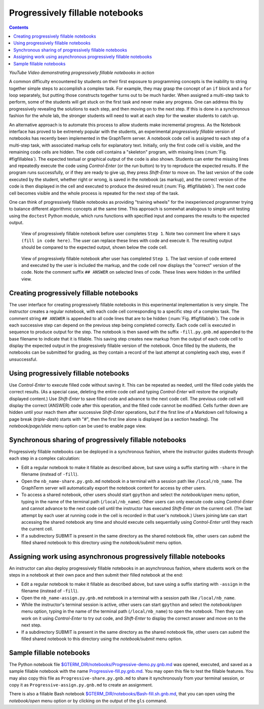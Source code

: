 .. _progressive:

*********************************************************************************
Progressively fillable notebooks
*********************************************************************************
.. contents::

.. index:: progressive, fillable, fill in the blanks


.. raw:: html

  <p>
  <a href="http://www.youtube.com/watch?feature=player_embedded&v=SN-zhm3CCPY" target="_blank"><img src="http://img.youtube.com/vi/SN-zhm3CCPY/0.jpg" alt="Progressively Fillable Notebooks using GraphTerm" width="240" height="180" border="10" /></a>

*YouTube Video demonstrating progressively fillable notebooks in action*


A common difficulty encountered by students on their first exposure to
programming concepts is the inability to string together simple steps
to accomplish a complex task. For example, they may grasp the concept
of an ``if`` block and a ``for`` loop separately, but putting those
constructs together turns out to be much harder. When assigned a
multi-step task to perform, some of the students will get stuck on the
first task and never make any progress. One can address this by
progressively revealing the solutions to each step, and then moving on
to the next step. If this is done in a synchronous fashion for the
whole lab, the stronger students will need to wait at
each step for the weaker students to catch up.

An alternative approach is to automate this process to allow students
make incremental progress. As the Notebook interface has proved to be
extremely popular with the students, an experimental *progressively fillable*
version of notebooks has recently been
implemented in the GraphTerm server. A notebook code cell is assigned
to each step of a multi-step task, with associated markup cells for
explanatory text. Initially, only the first code cell is visible, and
the remaining code cells are hidden. The code cell contains a
"skeleton" program, with missing lines
(:num:`Fig. #figfillablea`). The expected textual or graphical output
of the code is also shown. Students can enter the missing lines and
repeatedly execute the code using *Control-Enter* (or the *run*
button) to try to reproduce the
expected results. If the program runs successfully, or if they are
ready to give up, they press *Shift-Enter* to move on. The last
version of the code executed by the student, whether right or wrong,
is saved in the notebook (as markup), and the correct version of the
code is then displayed in the cell and executed to produce the desired
result (:num:`Fig. #figfillableb`). The next code cell becomes visible
and the whole process is repeated for the next step of the task.

One can think of progressively fillable notebooks as providing "training
wheels" for the inexperienced programmer trying to balance different
algorithmic concepts at the same time. This approach is somewhat
analogous to simple unit testing using the ``doctest`` Python module,
which runs functions with specified input and compares the results to
the expected output.


.. _figFillableA:

.. figure:: https://github.com/mitotic/graphterm/raw/master/doc-images/gt-screen-fillable1.png

   View of progressively fillable notebook before user completes ``Step 1``. Note two
   comment line where it says ``(fill in code here)``. The user can
   replace these lines with code and execute it. The resulting output
   should be compared to the expected output, shown below the code
   cell.


.. _figFillableB:

.. figure:: https://github.com/mitotic/graphterm/raw/master/doc-images/gt-screen-fillable2.png

   View of progressively fillable notebook after user has completed ``Step 1``. The last
   version of code entered and executed by the user is included the
   markup, and the code cell now displays the "correct" version of the
   code. Note the comment suffix ``## ANSWER`` on selected lines of
   code. These lines were hidden in the unfilled view.

Creating progressively fillable notebooks
---------------------------------------------------------

The user interface for creating progressively fillable notebooks in this
experimental implementation is very simple. The instructor creates a regular
notebook, with each code cell corresponding to a specific step of a
complex task. The comment string ``## ANSWER`` is appended to all code
lines that are to be hidden (:num:`Fig. #figfillableb`). The code in each
successive step can depend on the previous step being completed
correctly. Each code cell is executed in sequence to produce output
for the step. The notebook is then saved with the suffix ``-fill.py.gnb.md``
appended to the base filename to indicate that it is fillable. This
saving step creates new markup from the output of each code cell to
display the expected output in the progressively fillable version of the
notebook. Once filled by the students, the notebooks can be
submitted for grading, as they contain a record of the last attempt
at completing each step, even if unsuccessful.

Using progressively fillable notebooks
---------------------------------------------------

Use *Control-Enter* to execute filled code without saving it. This can
be repeated as needed, until the filled code yields the correct
results. (As a special case, deleting the entire code cell and typing
*Control-Enter* will restore the originally displayed content.)  Use
*Shift-Enter* to save filled code and advance to the next code
cell. The previous code cell will display the correct (ANSWER) code
after this operation, and the filled code cannot be modified. Cells
further down are hidden until your reach them after successive
*Shift-Enter* operations, but if the first line of a Markdown cell
following a page break (*triple-dash*) starts with "#", then the first
line alone is displayed (as a section heading). The
*notebook/page/slide* menu option can be used to enable page view.


Synchronous sharing of progressively fillable notebooks
--------------------------------------------------------------------

Progressively fillable notebooks can be deployed in a synchronous
fashion, where the instructor guides students through each step in a
complex calculation:

- Edit a regular notebook to make it fillable as described above, but
  save using a suffix starting with ``-share`` in the filename
  (instead of ``-fill``).

- Open the ``nb_name-share.py.gnb.md`` notebook in a terminal with a
  session path like ``/local/nb_name``. The GraphTerm server will
  automatically export the notebook content for access by other users.

- To access a shared notebook, other users should start ``gpython``
  and select the *notebook/open* menu option, typing in the name of the
  terminal path (``/local/nb_name``). Other users can only execute
  code using *Control-Enter* and cannot advance to the next code cell
  until the instructor has executed *Shift-Enter* on the current cell.
  (The last attempt by each user at running code in the cell is
  recorded in that user's notebook.) Users joining late can start
  accessing the shared notebook any time and should execute cells
  sequentially using *Control-Enter* until they reach the current
  cell.

- If a subdirectory SUBMIT is present in the same directory as the
  shared notebook file, other users can *submit* the filled shared
  notebook to this directory using the *notebook/submit* menu option.


Assigning work using asynchronous progressively fillable notebooks
------------------------------------------------------------------------------

An instructor can also deploy progressively fillable notebooks in an
asynchronous fashion, where students work on the steps in a notebook
at their own pace and then submit their filled notebook at the end:

- Edit a regular notebook to make it fillable as described above, but
  save using a suffix starting with ``-assign`` in the filename
  (instead of ``-fill``).

- Open the ``nb_name-assign.py.gnb.md`` notebook in a terminal with a
  session path like ``/local/nb_name``.

- While the instructor's terminal session is active, other users can
  start ``gpython`` and select the *notebook/open* menu option, typing
  in the name of the terminal path (``/local/nb_name``) to open the
  notebook. Then they can work on it using *Control-Enter* to try out
  code, and *Shift-Enter* to display the correct answer and move on to
  the next step.

- If a subdirectory SUBMIT is present in the same directory as the
  shared notebook file, other users can *submit* the filled shared
  notebook to this directory using the *notebook/submit* menu option.


Sample fillable notebooks
-----------------------------------------------

The Python notebook file
`$GTERM_DIR/notebooks/Progressive-demo.py.gnb.md
<https://github.com/mitotic/graphterm/blob/master/graphterm/notebooks/Progressive
-demo.py.gnb.md>`_ was opened, executed, and saved as a sample
fillable notebook with the name `Progressive-fill.py.gnb.md
<https://github.com/mitotic/graphterm/blob/master/graphterm/notebooks/Progressive
-fill.py.gnb.md>`_. You may open this file to test the fillable
features. You may also copy this file as
``Progressive-share.py.gnb.md`` to share it synchronously from your
terminal session, or copy it as ``Progressive-assign.py.gnb.md`` to
create an assignment.

There is also a fillable Bash notebook
`$GTERM_DIR/notebooks/Bash-fill.sh.gnb.md <https://github.com/mitotic/graphterm/blob/master/graphterm/notebooks/Bash-fill.py.gnb.md>`_, that you can open using
the *notebook/open* menu option or by clicking on the output of the
``gls`` command.
